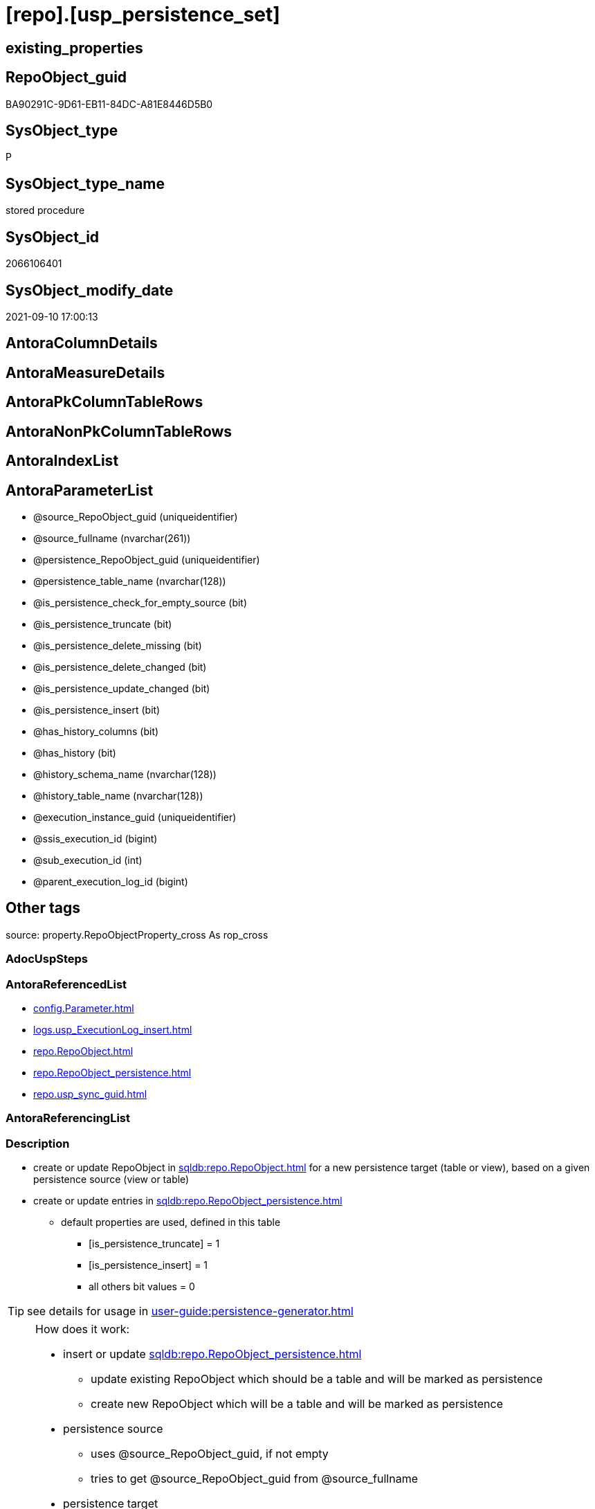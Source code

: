 = [repo].[usp_persistence_set]

== existing_properties

// tag::existing_properties[]
:ExistsProperty--antorareferencedlist:
:ExistsProperty--description:
:ExistsProperty--exampleusage:
:ExistsProperty--exampleusage_2:
:ExistsProperty--exampleusage_3:
:ExistsProperty--exampleusage_4:
:ExistsProperty--exampleusage_5:
:ExistsProperty--examplewrong_usage:
:ExistsProperty--is_repo_managed:
:ExistsProperty--is_ssas:
:ExistsProperty--ms_description:
:ExistsProperty--referencedobjectlist:
:ExistsProperty--sql_modules_definition:
:ExistsProperty--AntoraParameterList:
// end::existing_properties[]

== RepoObject_guid

// tag::RepoObject_guid[]
BA90291C-9D61-EB11-84DC-A81E8446D5B0
// end::RepoObject_guid[]

== SysObject_type

// tag::SysObject_type[]
P 
// end::SysObject_type[]

== SysObject_type_name

// tag::SysObject_type_name[]
stored procedure
// end::SysObject_type_name[]

== SysObject_id

// tag::SysObject_id[]
2066106401
// end::SysObject_id[]

== SysObject_modify_date

// tag::SysObject_modify_date[]
2021-09-10 17:00:13
// end::SysObject_modify_date[]

== AntoraColumnDetails

// tag::AntoraColumnDetails[]

// end::AntoraColumnDetails[]

== AntoraMeasureDetails

// tag::AntoraMeasureDetails[]

// end::AntoraMeasureDetails[]

== AntoraPkColumnTableRows

// tag::AntoraPkColumnTableRows[]

// end::AntoraPkColumnTableRows[]

== AntoraNonPkColumnTableRows

// tag::AntoraNonPkColumnTableRows[]

// end::AntoraNonPkColumnTableRows[]

== AntoraIndexList

// tag::AntoraIndexList[]

// end::AntoraIndexList[]

== AntoraParameterList

// tag::AntoraParameterList[]
* @source_RepoObject_guid (uniqueidentifier)
* @source_fullname (nvarchar(261))
* @persistence_RepoObject_guid (uniqueidentifier)
* @persistence_table_name (nvarchar(128))
* @is_persistence_check_for_empty_source (bit)
* @is_persistence_truncate (bit)
* @is_persistence_delete_missing (bit)
* @is_persistence_delete_changed (bit)
* @is_persistence_update_changed (bit)
* @is_persistence_insert (bit)
* @has_history_columns (bit)
* @has_history (bit)
* @history_schema_name (nvarchar(128))
* @history_table_name (nvarchar(128))
* @execution_instance_guid (uniqueidentifier)
* @ssis_execution_id (bigint)
* @sub_execution_id (int)
* @parent_execution_log_id (bigint)
// end::AntoraParameterList[]

== Other tags

source: property.RepoObjectProperty_cross As rop_cross


=== AdocUspSteps

// tag::adocuspsteps[]

// end::adocuspsteps[]


=== AntoraReferencedList

// tag::antorareferencedlist[]
* xref:config.Parameter.adoc[]
* xref:logs.usp_ExecutionLog_insert.adoc[]
* xref:repo.RepoObject.adoc[]
* xref:repo.RepoObject_persistence.adoc[]
* xref:repo.usp_sync_guid.adoc[]
// end::antorareferencedlist[]


=== AntoraReferencingList

// tag::antorareferencinglist[]

// end::antorareferencinglist[]


=== Description

// tag::description[]

* create or update RepoObject in xref:sqldb:repo.RepoObject.adoc[] for a new persistence target (table or view), based on a given persistence source (view or table)
* create or update entries in xref:sqldb:repo.RepoObject_persistence.adoc[]
** default properties are used, defined in this table
*** [is_persistence_truncate] = 1
*** [is_persistence_insert] = 1
*** all others bit values = 0

TIP: see details for usage in xref:user-guide:persistence-generator.adoc[]

[NOTE]
.How does it work:
--
* insert or update xref:sqldb:repo.RepoObject_persistence.adoc[]
** update existing RepoObject which [.line-through]#should be a table and# will be marked as persistence
** create new RepoObject which will be a table and will be marked as persistence
* persistence source
** uses @source_RepoObject_guid, if not empty
** tries to get @source_RepoObject_guid from @source_fullname
* persistence target
** with @persistence_RepoObject_guid an _existing_ table can be defined as target
** otherwise defaults are used
*** same schema as persistence source
*** if the `@persistence_table_name` is `NULL`, defaults are used:
**** name of persistence source + suffix (`FROM [repo].[Parameter] WHERE [Parameter_name] = 'persistence_name_suffix'`)
* persistence source NULL, persistence target NULL
** => error
--

[NOTE]
.pesistence procedure naming
--
the default name for the *persistence procedure* is

* 'persistence target schema'.'usp_PERSIST_' + 'persistence target name'
+
[source,sql]
------
[SchemaName].[usp_PERSIST_SourceViewName_T]
------
--

[NOTE]
--
after executing xref:sqldb:repo.usp_persistence_set.adoc[] you should

* EXEC xref:sqldb:repo.usp_main.adoc[]
* check and update attributes in xref:sqldb:repo.RepoObject_persistence.adoc[]
* physically create the persistence table (the procedure xref:sqldb:repo.usp_persistence_set.adoc[] will only create the code)
+
[source,sql]
------
SELECT
    [RepoObject_guid]
  , [DbmlTable]
  , [RepoObject_fullname]
  , [SqlCreateTable]
  , [ConList]
  , [persistence_source_RepoObject_fullname]
  , [persistence_source_RepoObject_guid]
  , [persistence_source_SysObject_fullname]
FROM
    [repo].[RepoObject_SqlCreateTable]
WHERE
    NOT [persistence_source_RepoObject_fullname] IS NULL
ORDER BY
    [RepoObject_fullname];
------
** Use the sql statement in column [SqlCreateTable] to create the table
* get the usp code in xref:sqldb:uspgenerator.GeneratorUsp_SqlUsp.adoc[] and execute it to create the persistence procedure
--
// end::description[]


=== exampleUsage

// tag::exampleusage[]

--use explicite parameters to create a delete-update-insert persistence procedure without history

Exec repo.usp_persistence_set
    @source_fullname = '[SchemaName].[SourceViewName]'
  ----define optinal persistence_table_name, if not the default will be used
  --, @persistence_table_name = 'zzz_qqq'
  --these will define the structure of the table:
  , @has_history = 0
  , @has_history_columns = 0
  --behavior of the procedure:
  , @is_persistence_check_for_empty_source = 0
  , @is_persistence_truncate = 0
  , @is_persistence_delete_missing = 1
  , @is_persistence_delete_changed = 0
  , @is_persistence_update_changed = 1
  , @is_persistence_insert = 1
----not implemented:
--, @is_persistence_merge_delete_missing = 0
--, @is_persistence_merge_update_changed = 0
--, @is_persistence_merge_insert = 0
--, @source_filter = NULL
--, @target_filter = NULL

--prepare code for persistence table and procedure

EXEC repo.usp_main

--get the code for the new table

SELECT
    [RepoObject_guid]
  , [RepoObject_fullname]
  , [SqlCreateTable]
FROM
    [repo].[RepoObject_SqlCreateTable]
WHERE
    [RepoObject_fullname] = '[SchemaName].[SourceViewName_T]';

--Execute the code from column [SqlCreateTable]

--get the code for the persistence procedure, you can limit using WHERE

SELECT
    [usp_id]
  , [SqlUsp]
  , [usp_fullname]
  , [usp_name]
  , [usp_schema]
FROM
    [uspgenerator].[GeneratorUsp_SqlUsp];

-- execute the code from column [SqlUsp]

--try to execute the generated procedure

EXEC [SchemaName].[usp_PERSIST_SourceViewName_T];
// end::exampleusage[]


=== exampleUsage_2

// tag::exampleusage_2[]

--create new default persistence [SchemaName].[SourceViewName_T], 
--using default properties, defined in [repo].[RepoObject_persistence]:
--@is_persistence_truncate = 1
--@is_persistence_insert = 1

EXEC repo.[usp_persistence_set]
@source_fullname = '[SchemaName].[SourceViewName]';
// end::exampleusage_2[]


=== exampleUsage_3

// tag::exampleusage_3[]

---define alternative persistence_table_name

EXEC repo.[usp_persistence_set]
    --
    @source_fullname = '[dbo].[zzz]'
  , @persistence_table_name = 'zzz_qqq'
  , @is_persistence_check_for_empty_source = 1
  , @is_persistence_truncate = 1
  , @is_persistence_insert = 1;
// end::exampleusage_3[]


=== exampleUsage_4

// tag::exampleusage_4[]

--an existing table, for example in another schema, is to be used as target
--we NEED to obtain @persistence_RepoObject_guid


DECLARE
  @persistence_RepoObject_guid UNIQUEIDENTIFIER;

SET @persistence_RepoObject_guid =
(
    SELECT
        [RepoObject_guid]
    FROM
        [repo].[RepoObject]
    WHERE
        [RepoObject_fullname] = '[TargetSchema].[TargetTable]'
);

PRINT @persistence_RepoObject_guid;

EXEC repo.[usp_persistence_set]
    @source_fullname = '[SchemaName].[SourceViewName]'
    --@source_RepoObject_guid = @source_RepoObject_guid
  , @persistence_RepoObject_guid = @persistence_RepoObject_guid
  , @has_history = 1 --this will create a temporal table, a table with history
  , @is_persistence_check_for_empty_source = 1
  , @is_persistence_truncate = 0
  , @is_persistence_delete_missing = 1
  , @is_persistence_delete_changed = 0
  , @is_persistence_update_changed = 1
  , @is_persistence_insert = 1;
// end::exampleusage_4[]


=== exampleUsage_5

// tag::exampleusage_5[]

--an existing table, for example in another schema, is to be used as target
--we NEED to obtain @persistence_RepoObject_guid


DECLARE
  @persistence_RepoObject_guid UNIQUEIDENTIFIER;

SET @persistence_RepoObject_guid =
(
    SELECT
        [RepoObject_guid]
    FROM
        [repo].[RepoObject]
    WHERE
        [RepoObject_fullname] = '[TargetSchema].[TargetTable]'
);

PRINT @persistence_RepoObject_guid;

EXEC repo.[usp_persistence_set]
    @source_fullname = '[SchemaName].[SourceViewName]'
    ----alternatively @source_fullname2 can be used:
    --@source_fullname2 = 'SchemaName.SourceViewName'
    --@source_RepoObject_guid = @source_RepoObject_guid
  , @persistence_RepoObject_guid = @persistence_RepoObject_guid
  , @has_history = 1 --this will create a temporal table, a table with history
  , @is_persistence_check_for_empty_source = 1
  , @is_persistence_truncate = 0
  , @is_persistence_delete_missing = 1
  , @is_persistence_delete_changed = 0
  , @is_persistence_update_changed = 1
  , @is_persistence_insert = 1;
// end::exampleusage_5[]


=== exampleWrong_Usage

// tag::examplewrong_usage[]

---this will NOT work, because there is no @persistence_schema_name
---(it is  not implemented)

EXEC repo.[usp_persistence_set]
    --
    @source_fullname = '[graph].[Index_S]'
  , @persistence_table_name = 'Index'
  , @is_persistence_check_for_empty_source = 1
  , @is_persistence_truncate = 1
  , @is_persistence_insert = 1;
// end::examplewrong_usage[]


=== has_execution_plan_issue

// tag::has_execution_plan_issue[]

// end::has_execution_plan_issue[]


=== has_get_referenced_issue

// tag::has_get_referenced_issue[]

// end::has_get_referenced_issue[]


=== has_history

// tag::has_history[]

// end::has_history[]


=== has_history_columns

// tag::has_history_columns[]

// end::has_history_columns[]


=== InheritanceType

// tag::inheritancetype[]

// end::inheritancetype[]


=== is_persistence

// tag::is_persistence[]

// end::is_persistence[]


=== is_persistence_check_duplicate_per_pk

// tag::is_persistence_check_duplicate_per_pk[]

// end::is_persistence_check_duplicate_per_pk[]


=== is_persistence_check_for_empty_source

// tag::is_persistence_check_for_empty_source[]

// end::is_persistence_check_for_empty_source[]


=== is_persistence_delete_changed

// tag::is_persistence_delete_changed[]

// end::is_persistence_delete_changed[]


=== is_persistence_delete_missing

// tag::is_persistence_delete_missing[]

// end::is_persistence_delete_missing[]


=== is_persistence_insert

// tag::is_persistence_insert[]

// end::is_persistence_insert[]


=== is_persistence_truncate

// tag::is_persistence_truncate[]

// end::is_persistence_truncate[]


=== is_persistence_update_changed

// tag::is_persistence_update_changed[]

// end::is_persistence_update_changed[]


=== is_repo_managed

// tag::is_repo_managed[]
0
// end::is_repo_managed[]


=== is_ssas

// tag::is_ssas[]
0
// end::is_ssas[]


=== microsoft_database_tools_support

// tag::microsoft_database_tools_support[]

// end::microsoft_database_tools_support[]


=== MS_Description

// tag::ms_description[]

* create or update RepoObject in xref:sqldb:repo.RepoObject.adoc[] for a new persistence target (table or view), based on a given persistence source (view or table)
* create or update entries in xref:sqldb:repo.RepoObject_persistence.adoc[]
** default properties are used, defined in this table
*** [is_persistence_truncate] = 1
*** [is_persistence_insert] = 1
*** all others bit values = 0

TIP: see details for usage in xref:user-guide:persistence-generator.adoc[]

[NOTE]
.How does it work:
--
* insert or update xref:sqldb:repo.RepoObject_persistence.adoc[]
** update existing RepoObject which [.line-through]#should be a table and# will be marked as persistence
** create new RepoObject which will be a table and will be marked as persistence
* persistence source
** uses @source_RepoObject_guid, if not empty
** tries to get @source_RepoObject_guid from @source_fullname
* persistence target
** with @persistence_RepoObject_guid an _existing_ table can be defined as target
** otherwise defaults are used
*** same schema as persistence source
*** if the `@persistence_table_name` is `NULL`, defaults are used:
**** name of persistence source + suffix (`FROM [repo].[Parameter] WHERE [Parameter_name] = 'persistence_name_suffix'`)
* persistence source NULL, persistence target NULL
** => error
--

[NOTE]
.pesistence procedure naming
--
the default name for the *persistence procedure* is

* 'persistence target schema'.'usp_PERSIST_' + 'persistence target name'
+
[source,sql]
------
[SchemaName].[usp_PERSIST_SourceViewName_T]
------
--

[NOTE]
--
after executing xref:sqldb:repo.usp_persistence_set.adoc[] you should

* EXEC xref:sqldb:repo.usp_main.adoc[]
* check and update attributes in xref:sqldb:repo.RepoObject_persistence.adoc[]
* physically create the persistence table (the procedure xref:sqldb:repo.usp_persistence_set.adoc[] will only create the code)
+
[source,sql]
------
SELECT
    [RepoObject_guid]
  , [DbmlTable]
  , [RepoObject_fullname]
  , [SqlCreateTable]
  , [ConList]
  , [persistence_source_RepoObject_fullname]
  , [persistence_source_RepoObject_guid]
  , [persistence_source_SysObject_fullname]
FROM
    [repo].[RepoObject_SqlCreateTable]
WHERE
    NOT [persistence_source_RepoObject_fullname] IS NULL
ORDER BY
    [RepoObject_fullname];
------
** Use the sql statement in column [SqlCreateTable] to create the table
* get the usp code in xref:sqldb:uspgenerator.GeneratorUsp_SqlUsp.adoc[] and execute it to create the persistence procedure
--
// end::ms_description[]


=== persistence_source_RepoObject_fullname

// tag::persistence_source_repoobject_fullname[]

// end::persistence_source_repoobject_fullname[]


=== persistence_source_RepoObject_fullname2

// tag::persistence_source_repoobject_fullname2[]

// end::persistence_source_repoobject_fullname2[]


=== persistence_source_RepoObject_guid

// tag::persistence_source_repoobject_guid[]

// end::persistence_source_repoobject_guid[]


=== persistence_source_RepoObject_xref

// tag::persistence_source_repoobject_xref[]

// end::persistence_source_repoobject_xref[]


=== pk_index_guid

// tag::pk_index_guid[]

// end::pk_index_guid[]


=== pk_IndexPatternColumnDatatype

// tag::pk_indexpatterncolumndatatype[]

// end::pk_indexpatterncolumndatatype[]


=== pk_IndexPatternColumnName

// tag::pk_indexpatterncolumnname[]

// end::pk_indexpatterncolumnname[]


=== pk_IndexSemanticGroup

// tag::pk_indexsemanticgroup[]

// end::pk_indexsemanticgroup[]


=== ReferencedObjectList

// tag::referencedobjectlist[]
* [config].[Parameter]
* [logs].[usp_ExecutionLog_insert]
* [repo].[RepoObject]
* [repo].[RepoObject_persistence]
* [repo].[usp_sync_guid]
// end::referencedobjectlist[]


=== usp_persistence_RepoObject_guid

// tag::usp_persistence_repoobject_guid[]

// end::usp_persistence_repoobject_guid[]


=== UspExamples

// tag::uspexamples[]

// end::uspexamples[]


=== UspParameters

// tag::uspparameters[]

// end::uspparameters[]

== Boolean Attributes

source: property.RepoObjectProperty WHERE property_int = 1

// tag::boolean_attributes[]

// end::boolean_attributes[]

== sql_modules_definition

// tag::sql_modules_definition[]
[%collapsible]
=======
[source,sql]
----

/*
<<property_start>>MS_Description
* create or update RepoObject in xref:sqldb:repo.RepoObject.adoc[] for a new persistence target (table or view), based on a given persistence source (view or table)
* create or update entries in xref:sqldb:repo.RepoObject_persistence.adoc[]
** default properties are used, defined in this table
*** [is_persistence_truncate] = 1
*** [is_persistence_insert] = 1
*** all others bit values = 0

TIP: see details for usage in xref:user-guide:persistence-generator.adoc[]

[NOTE]
.How does it work:
--
* insert or update xref:sqldb:repo.RepoObject_persistence.adoc[]
** update existing RepoObject which [.line-through]#should be a table and# will be marked as persistence
** create new RepoObject which will be a table and will be marked as persistence
* persistence source
** uses @source_RepoObject_guid, if not empty
** tries to get @source_RepoObject_guid from @source_fullname
* persistence target
** with @persistence_RepoObject_guid an _existing_ table can be defined as target
** otherwise defaults are used
*** same schema as persistence source
*** if the `@persistence_table_name` is `NULL`, defaults are used:
**** name of persistence source + suffix (`FROM [repo].[Parameter] WHERE [Parameter_name] = 'persistence_name_suffix'`)
* persistence source NULL, persistence target NULL
** => error
--

[NOTE]
.pesistence procedure naming
--
the default name for the *persistence procedure* is

* 'persistence target schema'.'usp_PERSIST_' + 'persistence target name'
+
[source,sql]
------
[SchemaName].[usp_PERSIST_SourceViewName_T]
------
--

[NOTE]
--
after executing xref:sqldb:repo.usp_persistence_set.adoc[] you should

* EXEC xref:sqldb:repo.usp_main.adoc[]
* check and update attributes in xref:sqldb:repo.RepoObject_persistence.adoc[]
* physically create the persistence table (the procedure xref:sqldb:repo.usp_persistence_set.adoc[] will only create the code)
+
[source,sql]
------
SELECT
    [RepoObject_guid]
  , [DbmlTable]
  , [RepoObject_fullname]
  , [SqlCreateTable]
  , [ConList]
  , [persistence_source_RepoObject_fullname]
  , [persistence_source_RepoObject_guid]
  , [persistence_source_SysObject_fullname]
FROM
    [repo].[RepoObject_SqlCreateTable]
WHERE
    NOT [persistence_source_RepoObject_fullname] IS NULL
ORDER BY
    [RepoObject_fullname];
------
** Use the sql statement in column [SqlCreateTable] to create the table
* get the usp code in xref:sqldb:uspgenerator.GeneratorUsp_SqlUsp.adoc[] and execute it to create the persistence procedure
--
<<property_end>>

<<property_start>>exampleUsage
--use explicite parameters to create a delete-update-insert persistence procedure without history

Exec repo.usp_persistence_set
    @source_fullname = '[SchemaName].[SourceViewName]'
  ----define optinal persistence_table_name, if not the default will be used
  --, @persistence_table_name = 'zzz_qqq'
  --these will define the structure of the table:
  , @has_history = 0
  , @has_history_columns = 0
  --behavior of the procedure:
  , @is_persistence_check_for_empty_source = 0
  , @is_persistence_truncate = 0
  , @is_persistence_delete_missing = 1
  , @is_persistence_delete_changed = 0
  , @is_persistence_update_changed = 1
  , @is_persistence_insert = 1
----not implemented:
--, @is_persistence_merge_delete_missing = 0
--, @is_persistence_merge_update_changed = 0
--, @is_persistence_merge_insert = 0
--, @source_filter = NULL
--, @target_filter = NULL

--prepare code for persistence table and procedure

EXEC repo.usp_main

--get the code for the new table

SELECT
    [RepoObject_guid]
  , [RepoObject_fullname]
  , [SqlCreateTable]
FROM
    [repo].[RepoObject_SqlCreateTable]
WHERE
    [RepoObject_fullname] = '[SchemaName].[SourceViewName_T]';

--Execute the code from column [SqlCreateTable]

--get the code for the persistence procedure, you can limit using WHERE

SELECT
    [usp_id]
  , [SqlUsp]
  , [usp_fullname]
  , [usp_name]
  , [usp_schema]
FROM
    [uspgenerator].[GeneratorUsp_SqlUsp];

-- execute the code from column [SqlUsp]

--try to execute the generated procedure

EXEC [SchemaName].[usp_PERSIST_SourceViewName_T];
<<property_end>>


<<property_start>>exampleUsage_2
--create new default persistence [SchemaName].[SourceViewName_T], 
--using default properties, defined in [repo].[RepoObject_persistence]:
--@is_persistence_truncate = 1
--@is_persistence_insert = 1

EXEC repo.[usp_persistence_set]
@source_fullname = '[SchemaName].[SourceViewName]';
<<property_end>>


<<property_start>>exampleUsage_3
---define alternative persistence_table_name

EXEC repo.[usp_persistence_set]
    --
    @source_fullname = '[dbo].[zzz]'
  , @persistence_table_name = 'zzz_qqq'
  , @is_persistence_check_for_empty_source = 1
  , @is_persistence_truncate = 1
  , @is_persistence_insert = 1;
<<property_end>>


<<property_start>>exampleUsage_4
--an existing table, for example in another schema, is to be used as target
--we NEED to obtain @persistence_RepoObject_guid


DECLARE
  @persistence_RepoObject_guid UNIQUEIDENTIFIER;

SET @persistence_RepoObject_guid =
(
    SELECT
        [RepoObject_guid]
    FROM
        [repo].[RepoObject]
    WHERE
        [RepoObject_fullname] = '[TargetSchema].[TargetTable]'
);

PRINT @persistence_RepoObject_guid;

EXEC repo.[usp_persistence_set]
    @source_fullname = '[SchemaName].[SourceViewName]'
    --@source_RepoObject_guid = @source_RepoObject_guid
  , @persistence_RepoObject_guid = @persistence_RepoObject_guid
  , @has_history = 1 --this will create a temporal table, a table with history
  , @is_persistence_check_for_empty_source = 1
  , @is_persistence_truncate = 0
  , @is_persistence_delete_missing = 1
  , @is_persistence_delete_changed = 0
  , @is_persistence_update_changed = 1
  , @is_persistence_insert = 1;
<<property_end>>

*/
CREATE Procedure repo.usp_persistence_set
    @source_RepoObject_guid                UniqueIdentifier = Null        --
  , @source_fullname                       NVarchar(261)    = Null        --it is possible to use @source_RepoObject_guid OR @source_fullname; use: "[schema].[object_name]"
  , @persistence_RepoObject_guid           UniqueIdentifier = Null Output --if this parameter is not null then an existing RepoObject is used to modify, if it is null then a RepoObject will be created, don't use brackts: "object_name_T"
  , @persistence_table_name                NVarchar(128)    = Null        --default: @source_table_name + @persistence_name_suffix; default schema is @source_schema_name; example: 'aaa_T'
  , @is_persistence_check_for_empty_source Bit              = Null
  , @is_persistence_truncate               Bit              = Null
  , @is_persistence_delete_missing         Bit              = Null
  , @is_persistence_delete_changed         Bit              = Null
  , @is_persistence_update_changed         Bit              = Null
  , @is_persistence_insert                 Bit              = Null
                                                                          --, @is_persistence_merge_delete_missing   Bit              = Null
                                                                          --, @is_persistence_merge_update_changed   Bit              = Null
                                                                          --, @is_persistence_merge_insert           Bit              = Null
  , @has_history_columns                   Bit              = Null
  , @has_history                           Bit              = Null
  , @history_schema_name                   NVarchar(128)    = Null
  , @history_table_name                    NVarchar(128)    = Null
                                                                          --, @source_filter                         NVarchar(4000)   = Null
                                                                          --, @target_filter                         NVarchar(4000)   = Null

                                                                          --todo
                                                                          --think about an additional parameter
                                                                          --@is_remove_target_column_not_in_source
                                                                          --don't remove: persistence columns, calculated columns
                                                                          --but there could be dependencies from these columns
                                                                          --these should be checked
                                                                          --maybe som kind of maintenance procedure would be better then to integrate this here
                                                                          --
                                                                          --by default the source schema is used and the source name with prefix '_T' for table
                                                                          --todo: use general parameters to define this
                                                                          -- some optional parameters, used for logging
  , @execution_instance_guid               UniqueIdentifier = Null        --SSIS system variable ExecutionInstanceGUID could be used, but other any other guid
  , @ssis_execution_id                     BigInt           = Null        --only SSIS system variable ServerExecutionID should be used, or any other consistent number system, do not mix
  , @sub_execution_id                      Int              = Null
  , @parent_execution_log_id               BigInt           = Null
As
Declare
    @current_execution_log_id BigInt
  , @current_execution_guid   UniqueIdentifier = NewId ()
  , @source_object            NVarchar(261)    = Null
  , @target_object            NVarchar(261)    = Null
  , @proc_id                  Int              = @@ProcId
  , @proc_schema_name         NVarchar(128)    = Object_Schema_Name ( @@ProcId )
  , @proc_name                NVarchar(128)    = Object_Name ( @@ProcId )
  , @event_info               NVarchar(Max)
  , @step_id                  Int              = 0
  , @step_name                NVarchar(1000)   = Null
  , @rows                     Int;

Set @event_info =
(
    Select
        event_info
    From
        sys.dm_exec_input_buffer ( @@Spid, Current_Request_Id ())
);

If @execution_instance_guid Is Null
    Set @execution_instance_guid = NewId ();

--SET @rows = @@ROWCOUNT;
Set @step_id = @step_id + 1;
Set @step_name = N'start';
Set @source_object = Null;
Set @target_object = Null;

Exec logs.usp_ExecutionLog_insert
    @execution_instance_guid = @execution_instance_guid
  , @ssis_execution_id = @ssis_execution_id
  , @sub_execution_id = @sub_execution_id
  , @parent_execution_log_id = @parent_execution_log_id
  , @current_execution_guid = @current_execution_guid
  , @proc_id = @proc_id
  , @proc_schema_name = @proc_schema_name
  , @proc_name = @proc_name
  , @event_info = @event_info
  , @step_id = @step_id
  , @step_name = @step_name
  , @source_object = @source_object
  , @target_object = @target_object
  , @inserted = Null
  , @updated = Null
  , @deleted = Null
  , @info_01 = Null
  , @info_02 = Null
  , @info_03 = Null
  , @info_04 = Null
  , @info_05 = Null
  , @info_06 = Null
  , @info_07 = Null
  , @info_08 = Null
  , @info_09 = Null
  , @execution_log_id = @current_execution_log_id Output
  , @parameter_01 = @source_RepoObject_guid
  , @parameter_02 = @source_fullname
  , @parameter_03 = @persistence_RepoObject_guid
  , @parameter_04 = @persistence_table_name
  , @parameter_05 = @is_persistence_check_for_empty_source
  , @parameter_06 = @is_persistence_truncate
  , @parameter_07 = @is_persistence_delete_missing
  , @parameter_08 = @is_persistence_delete_changed
  , @parameter_09 = @is_persistence_update_changed
  , @parameter_10 = @is_persistence_insert
  --, @parameter_11 = @is_persistence_merge_delete_missing
  --, @parameter_12 = @is_persistence_merge_update_changed
  --, @parameter_13 = @is_persistence_merge_insert
  , @parameter_14 = @has_history_columns
  , @parameter_15 = @has_history
  , @parameter_16 = @history_schema_name
  , @parameter_17 = @history_table_name

--, @parameter_18 = @source_filter
--, @parameter_19 = @target_filter

--
----START
--
Declare @info_01_message NVarchar(1000);

--this table is used for OUTPUT to get the new assigned [RepoObject_guid] when inserting new values
Declare @table Table
(
    guid UniqueIdentifier
);

Declare
    @source_schema_name      NVarchar(128)
  , @source_table_name       NVarchar(128)
  , @persistence_schema_name NVarchar(128)
  , @persistence_name_suffix NVarchar(10);

--   , @new_RepoObject_guid     UNIQUEIDENTIFIER
Set @persistence_name_suffix =
(
    Select
        Parameter_value_result
    From
        config.Parameter
    Where
        Parameter_name = 'persistence_name_suffix'
);

----the following should not happen
--SET @persistence_name_suffix = (
--  SELECT ISNULL(@persistence_name_suffix, '_T')
--  )
If @persistence_name_suffix Is Null
Begin
    Throw 51001, '@persistence_name_suffix is null, check repo.Parameter, EXEC [repo].[usp_init_parameter]', 1;
End;

If @source_RepoObject_guid Is Null
    --try to get @source_RepoObject_guid from @source_fullname
    Set @source_RepoObject_guid =
(
    Select
        Top 1
        RepoObject_guid
    From
        repo.RepoObject
    Where
        SysObject_fullname     = @source_fullname
        Or RepoObject_fullname = @source_fullname
)   ;

If @source_RepoObject_guid Is Null
   And @persistence_RepoObject_guid Is Null
Begin
    Throw 51002, '@source_RepoObject_guid is null and @persistence_RepoObject_guid is null, @source_fullname can''t be solved', 1;
End;

If Not @persistence_RepoObject_guid Is Null
   And @source_RepoObject_guid Is Null
Begin
    --try to get @source_RepoObject_guid
    Set @source_RepoObject_guid =
    (
        Select
            ro.source_RepoObject_guid
        From
            repo.RepoObject_persistence As ro
        Where
            ro.target_RepoObject_guid = @persistence_RepoObject_guid
    );

    If @source_RepoObject_guid Is Null
    Begin
        Set @info_01_message
            = N'@source_RepoObject_guid IS NULL; @persistence_RepoObject_guid is not NULL but [source_RepoObject_guid] can''t be obtained';
        --SET @rows = @@ROWCOUNT;
        Set @step_id = @step_id + 1;
        Set @step_name = N'error';
        Set @source_object = N'[repo].[RepoObject_persistence]';
        Set @target_object = Null;

        Exec logs.usp_ExecutionLog_insert
            @execution_instance_guid = @execution_instance_guid
          , @ssis_execution_id = @ssis_execution_id
          , @sub_execution_id = @sub_execution_id
          , @parent_execution_log_id = @parent_execution_log_id
          , @current_execution_guid = @current_execution_guid
          , @proc_id = @proc_id
          , @proc_schema_name = @proc_schema_name
          , @proc_name = @proc_name
          , @event_info = @event_info
          , @step_id = @step_id
          , @step_name = @step_name
          , @source_object = @source_object
          , @target_object = @target_object
          , @inserted = Null
          , @updated = Null
          , @deleted = Null
          , @info_01 = @info_01_message
          , @info_02 = @persistence_RepoObject_guid
          , @info_03 = Null
          , @info_04 = Null
          , @info_05 = Null
          , @info_06 = Null
          , @info_07 = Null
          , @info_08 = Null
          , @info_09 = Null;

        --RETURN 3
        Throw 51003, @info_01_message, 1;
    End; --IF @source_RepoObject_guid IS NULL
End;

--IF NOT @persistence_RepoObject_guid IS NULL IF NOT @persistence_RepoObject_guid IS NULL AND @source_RepoObject_guid IS NULL 

--now @source_RepoObject_guid should not be NULL, because it was assigned before
If Not @source_RepoObject_guid Is Null
   And @persistence_RepoObject_guid Is Null
Begin
    --create new @persistence_RepoObject_guid
    --check, if @source_RepoObject_guid exists and it is a view or table
    Select
        @source_schema_name = ro.SysObject_schema_name
      , @source_table_name  = ro.SysObject_name
    From
        repo.RepoObject As ro
    Where
        ro.SysObject_type In
        ( 'V', 'U' )
        And ro.RepoObject_guid = @source_RepoObject_guid;

    If @source_schema_name Is Null
    Begin
        Set @info_01_message
            = Concat (
                         @source_RepoObject_guid
                       , ': Source object is missing in [repo].[RepoObject] or type is not U or V'
                     );
        --SET @rows = @@ROWCOUNT;
        Set @step_id = @step_id + 1;
        Set @step_name = N'error';
        Set @source_object = N'[repo].[RepoObject]';
        Set @target_object = Null;

        Exec logs.usp_ExecutionLog_insert
            @execution_instance_guid = @execution_instance_guid
          , @ssis_execution_id = @ssis_execution_id
          , @sub_execution_id = @sub_execution_id
          , @parent_execution_log_id = @parent_execution_log_id
          , @current_execution_guid = @current_execution_guid
          , @proc_id = @proc_id
          , @proc_schema_name = @proc_schema_name
          , @proc_name = @proc_name
          , @event_info = @event_info
          , @step_id = @step_id
          , @step_name = @step_name
          , @source_object = @source_object
          , @target_object = @target_object
          , @inserted = Null
          , @updated = Null
          , @deleted = Null
          , @info_01 = @info_01_message
          , @info_02 = @source_RepoObject_guid
          , @info_03 = Null
          , @info_04 = Null
          , @info_05 = Null
          , @info_06 = Null
          , @info_07 = Null
          , @info_08 = Null
          , @info_09 = Null;

        --RETURN 4
        Throw 51004, @info_01_message, 1;
    End;

    --IF @source_schema_name IS NULL

    --insert new entry for persistence table into [repo].[RepoObject]
    --@source_schema_name is used also as @persistence_schema_name
    --but if required this can be changed later in repo.RepoObject
    --todo: if required, we could implement a procedure parameter @persistence_schema_name
    Set @persistence_schema_name = @source_schema_name;
    Set @persistence_table_name
        = IsNull ( @persistence_table_name, Concat ( @source_table_name, @persistence_name_suffix ));

    If Exists
    (
        Select
            RepoObject_guid
        From
            repo.RepoObject
        Where
            RepoObject_schema_name = @persistence_schema_name
            And RepoObject_name    = @persistence_table_name
    )
    Begin
        Set @info_01_message
            = N'WARNING: Persistence Table already exists by ([RepoObject_schema_name], [RepoObject_name]) in repo.RepoObject';
        --SET @rows = @@ROWCOUNT;
        Set @step_id = @step_id + 1;
        Set @step_name = N'warning Persistence Table already exists';
        Set @source_object = N'[repo].[RepoObject]';
        Set @target_object = Null;

        Exec logs.usp_ExecutionLog_insert
            @execution_instance_guid = @execution_instance_guid
          , @ssis_execution_id = @ssis_execution_id
          , @sub_execution_id = @sub_execution_id
          , @parent_execution_log_id = @parent_execution_log_id
          , @current_execution_guid = @current_execution_guid
          , @proc_id = @proc_id
          , @proc_schema_name = @proc_schema_name
          , @proc_name = @proc_name
          , @event_info = @event_info
          , @step_id = @step_id
          , @step_name = @step_name
          , @source_object = @source_object
          , @target_object = @target_object
          , @inserted = Null
          , @updated = Null
          , @deleted = Null
          , @info_01 = @info_01_message
          , @info_02 = @persistence_schema_name
          , @info_03 = @persistence_table_name
          , @info_04 = Null
          , @info_05 = Null
          , @info_06 = Null
          , @info_07 = Null
          , @info_08 = Null
          , @info_09 = Null;

        ----RETURN 5
        --THROW 51005
        -- , @info_01_message
        -- , 1;
        --
        Set @persistence_RepoObject_guid =
        (
            Select
                RepoObject_guid
            From
                repo.RepoObject
            Where
                RepoObject_schema_name = @persistence_schema_name
                And RepoObject_name    = @persistence_table_name
        );
    End;
    Else
    Begin
        --create new @persistence_RepoObject_guid
        --make sure the @table table is empty
        Delete
        @table;

        Insert Into repo.RepoObject
        (
            RepoObject_schema_name
          , RepoObject_name
          , RepoObject_type
          , SysObject_schema_name --can't be NULL
          , is_repo_managed
        )
        Output
            Inserted.RepoObject_guid
        Into @table
        Values
            (
                @persistence_schema_name
              , @persistence_table_name
              , 'U'
              , @persistence_schema_name
              , 1
            );

        Set @persistence_RepoObject_guid =
        (
            Select guid From @table
        );
    End; --IF Persistence Table exists
End;

--IF NOT @source_RepoObject_guid IS NULL AND @persistence_RepoObject_guid IS NULL

--now both @source_RepoObject_guid and @persistence_RepoObject_guid should be not empty and exists in [repo].[RepoObject]
--check this to be sure
If @source_RepoObject_guid Is Null
   Or @persistence_RepoObject_guid Is Null
Begin
    Set @info_01_message
        = Concat (
                     'source and persistence not matching, still: @source_RepoObject_guid is null OR @persistence_RepoObject_guid is null: '
                   , @source_RepoObject_guid
                   , '; '
                   , @persistence_RepoObject_guid
                   , ';'
                 );

    Throw 51011, @info_01_message, 1;
End;

--now [repo].[RepoObject] should contain the @persistence_RepoObject_guid
--
--check if @persistence_RepoObject_guid is a table or view
If Not Exists
(
    Select
        RepoObject_type
    From
        repo.RepoObject
    Where
        RepoObject_guid = @persistence_RepoObject_guid
        And RepoObject_type In
            ( 'U', 'V' )
)
Begin
    Set @info_01_message = N'@persistence_RepoObject_guid has not [RepoObject_type] ''U'' or ''V''';
    --SET @rows = @@ROWCOUNT;
    Set @step_id = @step_id + 1;
    Set @step_name = N'error';
    Set @source_object = N'[repo].[RepoObject]';
    Set @target_object = Null;

    Exec logs.usp_ExecutionLog_insert
        @execution_instance_guid = @execution_instance_guid
      , @ssis_execution_id = @ssis_execution_id
      , @sub_execution_id = @sub_execution_id
      , @parent_execution_log_id = @parent_execution_log_id
      , @current_execution_guid = @current_execution_guid
      , @proc_id = @proc_id
      , @proc_schema_name = @proc_schema_name
      , @proc_name = @proc_name
      , @event_info = @event_info
      , @step_id = @step_id
      , @step_name = @step_name
      , @source_object = @source_object
      , @target_object = @target_object
      , @inserted = Null
      , @updated = Null
      , @deleted = Null
      , @info_01 = @info_01_message
      , @info_02 = @persistence_RepoObject_guid
      , @info_03 = Null
      , @info_04 = Null
      , @info_05 = Null
      , @info_06 = Null
      , @info_07 = Null
      , @info_08 = Null
      , @info_09 = Null;

    --RETURN 6
    Throw 51006, @info_01_message, 1;
End;

--
--[repo].[RepoObject_persistence]
--ensure @persistence_RepoObject_guid is in [repo].[RepoObject_persistence]
--we will not insert other parameters because they can be NULL
--instead of the defaults from the table will be used and we will update later in a separate step
Insert Into repo.RepoObject_persistence
(
    target_RepoObject_guid
  , source_RepoObject_guid
  , source_RepoObject_name
)
Select
    @persistence_RepoObject_guid
  , @source_RepoObject_guid
  , @source_table_name
Where
    Not Exists
(
    Select
        rop.target_RepoObject_guid
    From
        repo.RepoObject_persistence As rop
    Where
        rop.target_RepoObject_guid = @persistence_RepoObject_guid
);

Set @rows = @@RowCount;
Set @step_id = @step_id + 1;
Set @step_name = N'INSERT SELECT @persistence_RepoObject_guid, @source_RepoObject_guid';
Set @source_object = Null;
Set @target_object = N'[repo].[RepoObject_persistence]';

Exec logs.usp_ExecutionLog_insert
    @execution_instance_guid = @execution_instance_guid
  , @ssis_execution_id = @ssis_execution_id
  , @sub_execution_id = @sub_execution_id
  , @parent_execution_log_id = @parent_execution_log_id
  , @current_execution_guid = @current_execution_guid
  , @proc_id = @proc_id
  , @proc_schema_name = @proc_schema_name
  , @proc_name = @proc_name
  , @event_info = @event_info
  , @step_id = @step_id
  , @step_name = @step_name
  , @source_object = @source_object
  , @target_object = @target_object
  , @inserted = @rows
  , @updated = Null
  , @deleted = Null
  , @info_01 = @persistence_RepoObject_guid
  , @info_02 = Null
  , @info_03 = Null
  , @info_04 = Null
  , @info_05 = Null
  , @info_06 = Null
  , @info_07 = Null
  , @info_08 = Null
  , @info_09 = Null;

--update only, if procedure parameters are not NULL
Update
    repo.RepoObject_persistence
Set
    source_RepoObject_guid = @source_RepoObject_guid
  , source_RepoObject_name = @source_table_name
  , is_persistence_truncate = IsNull ( @is_persistence_truncate, is_persistence_truncate )
  , is_persistence_delete_missing = IsNull ( @is_persistence_delete_missing, is_persistence_delete_missing )
  , is_persistence_delete_changed = IsNull ( @is_persistence_delete_changed, is_persistence_delete_changed )
  , is_persistence_update_changed = IsNull ( @is_persistence_update_changed, is_persistence_update_changed )
  , is_persistence_insert = IsNull ( @is_persistence_insert, is_persistence_insert )
  --, is_persistence_merge_delete_missing = IsNull (
  --                                                   @is_persistence_merge_delete_missing
  --                                                 , is_persistence_merge_delete_missing
  --                                               )
  --, is_persistence_merge_update_changed = IsNull (
  --                                                   @is_persistence_merge_update_changed
  --                                                 , is_persistence_merge_update_changed
  --                                               )
  --, is_persistence_merge_insert = IsNull ( @is_persistence_merge_insert, is_persistence_merge_insert )
  , has_history_columns = IsNull ( @has_history_columns, has_history_columns )
  , has_history = IsNull ( @has_history, has_history )
  , is_persistence_check_for_empty_source = IsNull (
                                                       @is_persistence_check_for_empty_source
                                                     , is_persistence_check_for_empty_source
                                                   )
  , history_schema_name = IsNull ( @history_schema_name, history_schema_name )
  , history_table_name = IsNull ( @history_table_name, history_table_name )
--, source_filter = IsNull ( @source_filter, source_filter )
--, target_filter = IsNull ( @target_filter, target_filter )
Where
    target_RepoObject_guid = @persistence_RepoObject_guid;

Set @rows = @@RowCount;
Set @step_id = @step_id + 1;
Set @step_name = N'SET parameters from procedure call';
Set @source_object = Null;
Set @target_object = N'[repo].[RepoObject_persistence]';

Exec logs.usp_ExecutionLog_insert
    @execution_instance_guid = @execution_instance_guid
  , @ssis_execution_id = @ssis_execution_id
  , @sub_execution_id = @sub_execution_id
  , @parent_execution_log_id = @parent_execution_log_id
  , @current_execution_guid = @current_execution_guid
  , @proc_id = @proc_id
  , @proc_schema_name = @proc_schema_name
  , @proc_name = @proc_name
  , @event_info = @event_info
  , @step_id = @step_id
  , @step_name = @step_name
  , @source_object = @source_object
  , @target_object = @target_object
  , @inserted = Null
  , @updated = @rows
  , @deleted = Null
  , @info_01 = @persistence_RepoObject_guid
  , @info_02 = Null
  , @info_03 = Null
  , @info_04 = Null
  , @info_05 = Null
  , @info_06 = Null
  , @info_07 = Null
  , @info_08 = Null
  , @info_09 = Null;

--ensure @persistence_RepoObject_guid is marked as [is_repo_managed] = 1
Update
    repo.RepoObject
Set
    is_repo_managed = 1
Where
    IsNull ( is_repo_managed, 0 ) <> 1
    And RepoObject_guid           = @persistence_RepoObject_guid;

Set @rows = @@RowCount;
Set @step_id = @step_id + 1;
Set @step_name = N'SET [is_repo_managed] = 1 (WHERE [RepoObject_guid] = @persistence_RepoObject_guid)';
Set @source_object = Null;
Set @target_object = N'[repo].[RepoObject]';

Exec logs.usp_ExecutionLog_insert
    @execution_instance_guid = @execution_instance_guid
  , @ssis_execution_id = @ssis_execution_id
  , @sub_execution_id = @sub_execution_id
  , @parent_execution_log_id = @parent_execution_log_id
  , @current_execution_guid = @current_execution_guid
  , @proc_id = @proc_id
  , @proc_schema_name = @proc_schema_name
  , @proc_name = @proc_name
  , @event_info = @event_info
  , @step_id = @step_id
  , @step_name = @step_name
  , @source_object = @source_object
  , @target_object = @target_object
  , @inserted = Null
  , @updated = @rows
  , @deleted = Null
  , @info_01 = Null
  , @info_02 = Null
  , @info_03 = Null
  , @info_04 = Null
  , @info_05 = Null
  , @info_06 = Null
  , @info_07 = Null
  , @info_08 = Null
  , @info_09 = Null;

--set temporal_type
--0 = NON_TEMPORAL_TABLE
--1 = HISTORY_TABLE
--2 = SYSTEM_VERSIONED_TEMPORAL_TABLE
Update
    ro
Set
    ro.Repo_temporal_type = rop.temporal_type
From
    repo.RepoObject                 As ro
    Inner Join
        repo.RepoObject_persistence As rop
            On
            rop.target_RepoObject_guid = ro.RepoObject_guid
Where
    ro.RepoObject_guid        = @persistence_RepoObject_guid
    And
    (
        ro.Repo_temporal_type <> rop.temporal_type
        Or ro.Repo_temporal_type Is Null
    );

Set @rows = @@RowCount;
Set @step_id = @step_id + 1;
Set @step_name = N'SET [Repo_temporal_type]';
Set @source_object = N'[repo].[RepoObject_persistence]';
Set @target_object = N'[repo].[RepoObject]';

Exec logs.usp_ExecutionLog_insert
    @execution_instance_guid = @execution_instance_guid
  , @ssis_execution_id = @ssis_execution_id
  , @sub_execution_id = @sub_execution_id
  , @parent_execution_log_id = @parent_execution_log_id
  , @current_execution_guid = @current_execution_guid
  , @proc_id = @proc_id
  , @proc_schema_name = @proc_schema_name
  , @proc_name = @proc_name
  , @event_info = @event_info
  , @step_id = @step_id
  , @step_name = @step_name
  , @source_object = @source_object
  , @target_object = @target_object
  , @inserted = Null
  , @updated = @rows
  , @deleted = Null
  , @info_01 = Null
  , @info_02 = Null
  , @info_03 = Null
  , @info_04 = Null
  , @info_05 = Null
  , @info_06 = Null
  , @info_07 = Null
  , @info_08 = Null
  , @info_09 = Null;

-------------------------------------------------
-------------  COLUMNS  -------------------------
-------------------------------------------------
--
--ensure all columns from source exists:
--the following already happens in [repo].[usp_sync_guid_RepoObjectColumn] and we don't need to repeat it here:
--
/*
--persistence: update RepoObjectColumn_name from SysObjecColumn_name of persistence_source_RepoObjectColumn_guid
UPDATE roc_p
	SET
	    [RepoObjectColumn_name] = [roc_s].[SysObjectColumn_name]
	, [Repo_user_type_name] = [roc_s].[Sys_user_type_name]
	, [Repo_user_type_fullname] = [roc_s].[Sys_user_type_fullname]
FROM   [repo].[RepoObjectColumn] [roc_p]
	    INNER JOIN
	    [repo].[RepoObjectColumn] [roc_s]
	    ON [roc_p].[persistence_source_RepoObjectColumn_guid] = [roc_s].[RepoObjectColumn_guid]
	    INNER JOIN
	    [repo].[RepoObject] [ro_p]
	    ON [roc_p].[RepoObject_guid] = [ro_p].[RepoObject_guid]
WHERE
	    [ro_p].[is_repo_managed] = 1
	    AND ([roc_p].[RepoObjectColumn_name] <> [roc_s].[SysObjectColumn_name]
	        OR [roc_p].[Repo_user_type_fullname] <> [roc_s].[Sys_user_type_fullname]
	        OR ([roc_p].[Repo_user_type_fullname] IS NULL
	            AND NOT [roc_s].[Sys_user_type_fullname] IS NULL)
	        OR (NOT [roc_p].[Repo_user_type_fullname] IS NULL
	            AND [roc_s].[Sys_user_type_fullname] IS NULL)
	    --we don't need to check user_type_name, it is included in user_type_fullname
	    --OR [roc_p].[Repo_user_type_name] <> [roc_s].[Sys_user_type_name]
	    --
	    )
*/

----try to find [persistence_source_RepoObjectColumn_guid] for existing persistence columns by Column name
--UPDATE roc_p
--SET [roc_p].[persistence_source_RepoObjectColumn_guid] = [roc_s].[RepoObjectColumn_guid]
----update attributes later in a separate step:
----, [roc_p].[Repo_user_type_name] = [roc_s].[Sys_user_type_name]
----, [roc_p].[Repo_user_type_fullname] = [roc_s].[Sys_user_type_fullname]
--FROM [repo].[RepoObjectColumn] AS [roc_p]
--INNER JOIN [repo].[RepoObjectColumn] AS [roc_s]
-- ON [roc_p].[RepoObjectColumn_name] = [roc_s].[RepoObjectColumn_name]
--WHERE [roc_p].[persistence_source_RepoObjectColumn_guid] IS NULL
-- AND [roc_p].[RepoObject_guid] = @persistence_RepoObject_guid
-- AND [roc_s].[RepoObject_guid] = @source_RepoObject_guid
-- --skip special table columns (ValidFrom, ValidTo) in target (= persistence)
-- AND (
--  [roc_p].[Repo_generated_always_type] = 0
--  OR [roc_p].[Repo_generated_always_type] IS NULL
--  )
-- --skip [is_query_plan_expression] in target
-- AND (
--  [roc_p].[is_query_plan_expression] = 0
--  OR [roc_p].[is_query_plan_expression] IS NULL
--  )
--SET @rows = @@rowcount;
--SET @step_id = @step_id + 1
--SET @step_name = '[roc_p].[persistence_source_RepoObjectColumn_guid] = [roc_s].[RepoObjectColumn_guid] (matching by column name)'
--SET @source_object = '[repo].[RepoObjectColumn]'
--SET @target_object = '[repo].[RepoObjectColumn]'
--EXEC repo.usp_ExecutionLog_insert @execution_instance_guid = @execution_instance_guid
-- , @ssis_execution_id = @ssis_execution_id
-- , @sub_execution_id = @sub_execution_id
-- , @parent_execution_log_id = @parent_execution_log_id
-- , @current_execution_guid = @current_execution_guid
-- , @proc_id = @proc_id
-- , @proc_schema_name = @proc_schema_name
-- , @proc_name = @proc_name
-- , @event_info = @event_info
-- , @step_id = @step_id
-- , @step_name = @step_name
-- , @source_object = @source_object
-- , @target_object = @target_object
-- , @inserted = NULL
-- , @updated = @rows
-- , @deleted = NULL
-- , @info_01 = NULL
-- , @info_02 = NULL
-- , @info_03 = NULL
-- , @info_04 = NULL
-- , @info_05 = NULL
-- , @info_06 = NULL
-- , @info_07 = NULL
-- , @info_08 = NULL
-- , @info_09 = NULL
----add missing (in target) persistence columns, existing in source
--INSERT INTO [repo].[RepoObjectColumn] (
-- [RepoObject_guid]
-- , [RepoObjectColumn_name]
-- , [persistence_source_RepoObjectColumn_guid]
-- )
----do this in a separate step:
----, [Repo_user_type_name]
----, [Repo_user_type_fullname]
--SELECT @persistence_RepoObject_guid
-- , [roc_s].[RepoObjectColumn_name]
-- , [roc_s].[RepoObjectColumn_guid]
----, [roc_s].[Sys_user_type_name]
----, [roc_s].[Sys_user_type_fullname]
--FROM [repo].[RepoObjectColumn] AS [roc_s]
--WHERE [roc_s].[RepoObject_guid] = @source_RepoObject_guid
-- AND NOT EXISTS (
--  SELECT 1
--  FROM [repo].[RepoObjectColumn] AS [roc_p]
--  WHERE [roc_p].[RepoObject_guid] = @persistence_RepoObject_guid
--   AND [roc_p].[persistence_source_RepoObjectColumn_guid] = [roc_s].[RepoObjectColumn_guid]
--  )
-- --skip special table columns (ValidFrom, ValidTo) in source
-- AND (
--  [roc_s].[Repo_generated_always_type] = 0
--  OR [roc_s].[Repo_generated_always_type] IS NULL
--  )
-- --skip [is_query_plan_expression] in source
-- AND (
--  [roc_s].[is_query_plan_expression] = 0
--  OR [roc_s].[is_query_plan_expression] IS NULL
--  )
--SET @rows = @@rowcount;
--SET @step_id = @step_id + 1
--SET @step_name = 'add missing persistence columns existing in source'
--SET @source_object = '[repo].[RepoObjectColumn]'
--SET @target_object = '[repo].[RepoObjectColumn]'
--EXEC repo.usp_ExecutionLog_insert @execution_instance_guid = @execution_instance_guid
-- , @ssis_execution_id = @ssis_execution_id
-- , @sub_execution_id = @sub_execution_id
-- , @parent_execution_log_id = @parent_execution_log_id
-- , @current_execution_guid = @current_execution_guid
-- , @proc_id = @proc_id
-- , @proc_schema_name = @proc_schema_name
-- , @proc_name = @proc_name
-- , @event_info = @event_info
-- , @step_id = @step_id
-- , @step_name = @step_name
-- , @source_object = @source_object
-- , @target_object = @target_object
-- , @inserted = @rows
-- , @updated = NULL
-- , @deleted = NULL
-- , @info_01 = NULL
-- , @info_02 = NULL
-- , @info_03 = NULL
-- , @info_04 = NULL
-- , @info_05 = NULL
-- , @info_06 = NULL
-- , @info_07 = NULL
-- , @info_08 = NULL
-- , @info_09 = NULL
--sync new columns, use existing procedure to manage the filling of Repo_... columns
Exec repo.usp_sync_guid
    @execution_instance_guid = @execution_instance_guid
  , @ssis_execution_id = @ssis_execution_id
  , @sub_execution_id = @sub_execution_id
  , @parent_execution_log_id = @current_execution_log_id;

/*
	ensure all columns from source exists
	
	
	[has_history_columns]
	über [repo].[RepoObjectColumn] oder direkt im sql der Tabelle?
	wass passiert, wenn diese Spalten erst später hinzugefügt werden sollen?
	
	*/
-------------------------------------------------
-------------  SQL for table  -------------------
-------------------------------------------------
--
--
-------------------------------------------------
-------------  SQL for procedure  ---------------
-------------------------------------------------
--
--
----todo: which to use for persistence name? RepoObject names or SysObject names?
----SysObject Names could be still empty, if @persistence_RepoObject_guid exists only in repo but not yet in database
--SELECT
--       @persistence_schema_name = [RepoObject_schema_name]
--     , @persistence_table_name = [RepoObject_name]
--FROM
--     repo.RepoObject AS ro
--WHERE  [ro].[SysObject_type] = 'U'
--       AND [RepoObject_guid] = @persistence_RepoObject_guid
/*
	if not @persistence_RepoObject_guid is null
	check, if @persistence_RepoObject_guid exists and it is a user table
	
	check, if @persistence_RepoObject_guid is in [repo].[RepoObject_persistence]
	wenn nicht, dieses dort eintragen
	
	
	if @persistence_RepoObject_guid is null
	
	create new RepoObject and insert into [repo].[RepoObject_persistence]
	set @persistence_RepoObject_guid to the new RepoObject
	
	Spalten
	
	sql für create table
	
	nachdenken über
	- umbenannte Spalten
	- geänderter Datentyp
	- neue Spalten
	- nicht mehr existierende Spalten
	
	sql für Prozedure zum Befüllen der Persistierung 
	
	*/
--
--END
--
--SET @rows = @@ROWCOUNT;
Set @step_id = @step_id + 1;
Set @step_name = N'end';
Set @source_object = Null;
Set @target_object = Null;

Exec logs.usp_ExecutionLog_insert
    @execution_instance_guid = @execution_instance_guid
  , @ssis_execution_id = @ssis_execution_id
  , @sub_execution_id = @sub_execution_id
  , @parent_execution_log_id = @parent_execution_log_id
  , @current_execution_guid = @current_execution_guid
  , @proc_id = @proc_id
  , @proc_schema_name = @proc_schema_name
  , @proc_name = @proc_name
  , @event_info = @event_info
  , @step_id = @step_id
  , @step_name = @step_name
  , @source_object = @source_object
  , @target_object = @target_object
  , @inserted = Null
  , @updated = Null
  , @deleted = Null
  , @info_01 = Null
  , @info_02 = Null
  , @info_03 = Null
  , @info_04 = Null
  , @info_05 = Null
  , @info_06 = Null
  , @info_07 = Null
  , @info_08 = Null
  , @info_09 = Null;
----
=======
// end::sql_modules_definition[]


